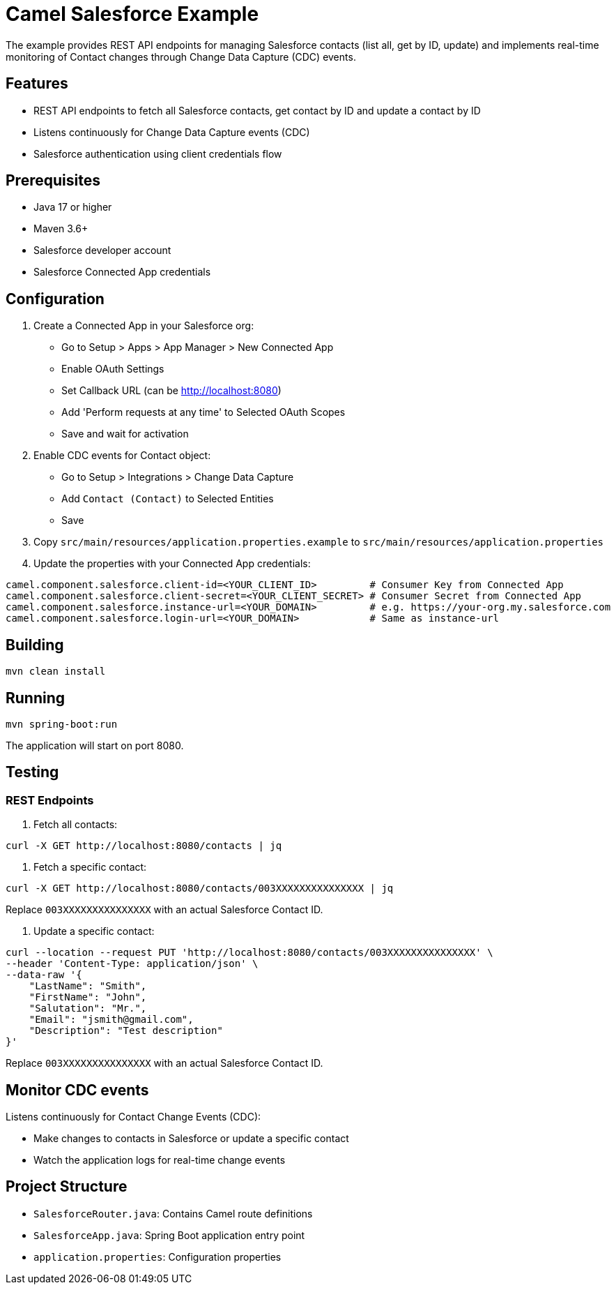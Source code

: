 = Camel Salesforce Example

The example provides REST API endpoints for managing Salesforce contacts (list all, get by ID, update) and implements real-time monitoring of Contact changes through Change Data Capture (CDC) events.

== Features

* REST API endpoints to fetch all Salesforce contacts, get contact by ID and update a contact by ID
* Listens continuously for Change Data Capture events (CDC)
* Salesforce authentication using client credentials flow

== Prerequisites

* Java 17 or higher
* Maven 3.6+
* Salesforce developer account
* Salesforce Connected App credentials

== Configuration

1. Create a Connected App in your Salesforce org:
   * Go to Setup > Apps > App Manager > New Connected App
   * Enable OAuth Settings
   * Set Callback URL (can be http://localhost:8080)
   * Add 'Perform requests at any time' to Selected OAuth Scopes
   * Save and wait for activation

2. Enable CDC events for Contact object:
   * Go to Setup > Integrations > Change Data Capture
   * Add `Contact (Contact)` to Selected Entities
   * Save

3. Copy `src/main/resources/application.properties.example` to `src/main/resources/application.properties`

4. Update the properties with your Connected App credentials:
[source,properties]
----
camel.component.salesforce.client-id=<YOUR_CLIENT_ID>         # Consumer Key from Connected App
camel.component.salesforce.client-secret=<YOUR_CLIENT_SECRET> # Consumer Secret from Connected App
camel.component.salesforce.instance-url=<YOUR_DOMAIN>         # e.g. https://your-org.my.salesforce.com
camel.component.salesforce.login-url=<YOUR_DOMAIN>            # Same as instance-url
----

== Building

[source,bash]
----
mvn clean install
----

== Running

[source,bash]
----
mvn spring-boot:run
----

The application will start on port 8080.

== Testing

=== REST Endpoints

1. Fetch all contacts:
[source,bash]
----
curl -X GET http://localhost:8080/contacts | jq
----

2. Fetch a specific contact:
[source,bash]
----
curl -X GET http://localhost:8080/contacts/003XXXXXXXXXXXXXXX | jq
----
Replace `003XXXXXXXXXXXXXXX` with an actual Salesforce Contact ID.

3. Update a specific contact:
[source,bash]
----
curl --location --request PUT 'http://localhost:8080/contacts/003XXXXXXXXXXXXXXX' \
--header 'Content-Type: application/json' \
--data-raw '{
    "LastName": "Smith",
    "FirstName": "John",
    "Salutation": "Mr.",
    "Email": "jsmith@gmail.com",
    "Description": "Test description"
}'
----
Replace `003XXXXXXXXXXXXXXX` with an actual Salesforce Contact ID.

== Monitor CDC events
Listens continuously for Contact Change Events (CDC):

   * Make changes to contacts in Salesforce or update a specific contact
   * Watch the application logs for real-time change events

== Project Structure

* `SalesforceRouter.java`: Contains Camel route definitions
* `SalesforceApp.java`: Spring Boot application entry point
* `application.properties`: Configuration properties
